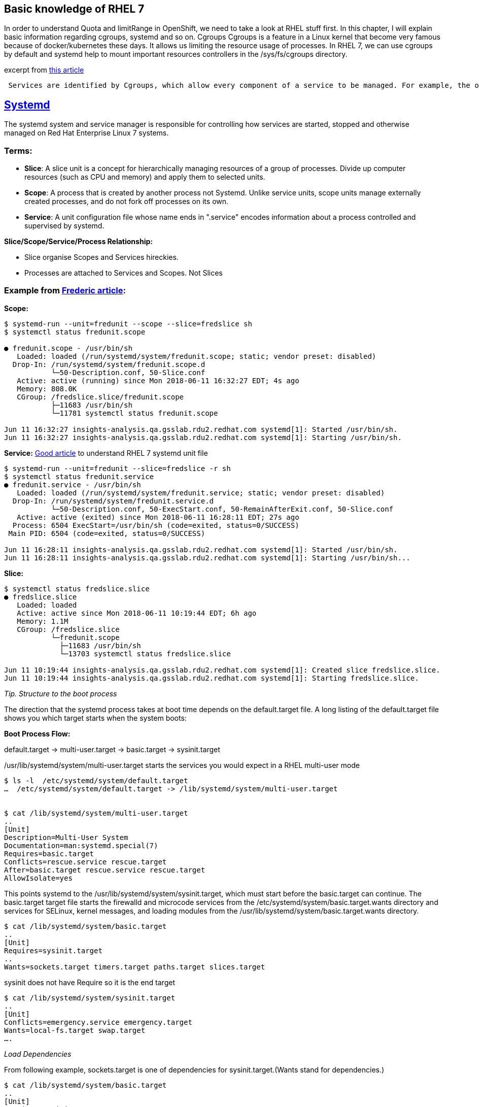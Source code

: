 Basic knowledge of RHEL 7 
-------------------------

In order to understand Quota and limitRange in OpenShift, we need to take a look at RHEL stuff first. In this chapter, I will explain basic information regarding cgroups, systemd and so on.
Cgroups
Cgroups is a feature in a Linux kernel that become very famous because of docker/kubernetes  these days. It allows us limiting the resource usage of processes. In RHEL 7, we can use cgroups by default and systemd help to mount important resources controllers in the /sys/fs/cgroups directory.

excerpt from link:https://access.redhat.com/articles/754933[this article]
```
 Services are identified by Cgroups, which allow every component of a service to be managed. For example, the older System V init scripts would start a service by launching a process which itself might start other child processes. When the service was killed, it was hoped that the parent process would do the right thing and kill its children. By using Cgroups, all components of a service have a tag that can be used to make sure that all of those components are properly started or stopped.
```

link:https://access.redhat.com/articles/754933[Systemd]
--------------------------------------------------------

The systemd system and service manager is responsible for controlling how services are started, stopped and otherwise managed on Red Hat Enterprise Linux 7 systems. 

Terms:
~~~~~
- **Slice**:  A slice unit is a concept for hierarchically managing resources of a group of processes. Divide up computer resources (such as CPU and memory) and apply them to selected units.
- **Scope**: A process that is created by another process not Systemd.  Unlike service units, scope units manage externally created processes, and  do not fork off processes on its own.
- **Service**: A unit configuration file whose name ends in ".service" encodes information about a process controlled and supervised by systemd.

*Slice/Scope/Service/Process Relationship:*

- Slice organise Scopes and Services hireckies.
- Processes are attached to Services and Scopes. Not Slices


Example from link:https://developers.redhat.com/blog/2015/09/21/controlling-resources-with-cgroups-for-performance-testing[Frederic article]:
~~~~~~~~~~~~~~~~~~~~~~~~~~~~~~~~~~~~~~~~~~~~~~~~~~~~~~~~~~~~~~~~~~~~~~~~~~~~~~~~~~~~~~~~~~~~~~~~~~~~~~~~~~~~~~~~~~~~~~~~~~~~~~~~~~~~~~~~~~~~~

*Scope:*
```
$ systemd-run --unit=fredunit --scope --slice=fredslice sh
$ systemctl status fredunit.scope

● fredunit.scope - /usr/bin/sh
   Loaded: loaded (/run/systemd/system/fredunit.scope; static; vendor preset: disabled)
  Drop-In: /run/systemd/system/fredunit.scope.d
           └─50-Description.conf, 50-Slice.conf
   Active: active (running) since Mon 2018-06-11 16:32:27 EDT; 4s ago
   Memory: 808.0K
   CGroup: /fredslice.slice/fredunit.scope
           ├─11683 /usr/bin/sh
           └─11781 systemctl status fredunit.scope

Jun 11 16:32:27 insights-analysis.qa.gsslab.rdu2.redhat.com systemd[1]: Started /usr/bin/sh.
Jun 11 16:32:27 insights-analysis.qa.gsslab.rdu2.redhat.com systemd[1]: Starting /usr/bin/sh.
```

*Service:*
https://www.redhat.com/en/blog/converting-traditional-sysv-init-scripts-red-hat-enterprise-linux-7-systemd-unit-files[Good article] to understand RHEL 7 systemd unit file

```
$ systemd-run --unit=fredunit --slice=fredslice -r sh
$ systemctl status fredunit.service
● fredunit.service - /usr/bin/sh
   Loaded: loaded (/run/systemd/system/fredunit.service; static; vendor preset: disabled)
  Drop-In: /run/systemd/system/fredunit.service.d
           └─50-Description.conf, 50-ExecStart.conf, 50-RemainAfterExit.conf, 50-Slice.conf
   Active: active (exited) since Mon 2018-06-11 16:28:11 EDT; 27s ago
  Process: 6504 ExecStart=/usr/bin/sh (code=exited, status=0/SUCCESS)
 Main PID: 6504 (code=exited, status=0/SUCCESS)

Jun 11 16:28:11 insights-analysis.qa.gsslab.rdu2.redhat.com systemd[1]: Started /usr/bin/sh.
Jun 11 16:28:11 insights-analysis.qa.gsslab.rdu2.redhat.com systemd[1]: Starting /usr/bin/sh...
```

**Slice:**
```
$ systemctl status fredslice.slice
● fredslice.slice
   Loaded: loaded
   Active: active since Mon 2018-06-11 10:19:44 EDT; 6h ago
   Memory: 1.1M
   CGroup: /fredslice.slice
           └─fredunit.scope
             ├─11683 /usr/bin/sh
             └─13703 systemctl status fredslice.slice

Jun 11 10:19:44 insights-analysis.qa.gsslab.rdu2.redhat.com systemd[1]: Created slice fredslice.slice.
Jun 11 10:19:44 insights-analysis.qa.gsslab.rdu2.redhat.com systemd[1]: Starting fredslice.slice.
```

__Tip. Structure to the boot process__

The direction that the systemd process takes at boot time depends on the default.target file. A long listing of the default.target file shows you which target starts when the system boots:

**Boot Process Flow:**

default.target → multi-user.target → basic.target →  sysinit.target 

/usr/lib/systemd/system/multi-user.target starts the services you would expect in a RHEL multi-user mode

```
$ ls -l  /etc/systemd/system/default.target
…  /etc/systemd/system/default.target -> /lib/systemd/system/multi-user.target


$ cat /lib/systemd/system/multi-user.target
..
[Unit]
Description=Multi-User System
Documentation=man:systemd.special(7)
Requires=basic.target
Conflicts=rescue.service rescue.target
After=basic.target rescue.service rescue.target
AllowIsolate=yes
```

This points systemd to the /usr/lib/systemd/system/sysinit.target, which must start before the basic.target can continue. The basic.target target file starts the firewalld and microcode services from the /etc/systemd/system/basic.target.wants directory and services for SELinux, kernel messages, and loading modules from the /usr/lib/systemd/system/basic.target.wants directory.

```
$ cat /lib/systemd/system/basic.target
..
[Unit]
Requires=sysinit.target
..
Wants=sockets.target timers.target paths.target slices.target
```
sysinit does not have Require so it is the end target
```
$ cat /lib/systemd/system/sysinit.target
..
[Unit]
Conflicts=emergency.service emergency.target
Wants=local-fs.target swap.target
….
```

__Load Dependencies__

From following example, sockets.target is one of dependencies for sysinit.target.(Wants stand for dependencies.)
```
$ cat /lib/systemd/system/basic.target
..
[Unit]
Requires=sysinit.target
..
Wants=sockets.target timers.target paths.target slices.target

$ cat /usr/lib/systemd/system/sockets.target
[Unit]
Description=Sockets
Documentation=man:systemd.special(7)
```

socket.target is end target so it does not have any more dependencies so it will load following units.
```
$ ls /usr/lib/systemd/system/sockets.target.wants/
dbus.socket  systemd-initctl.socket  systemd-journald.socket  systemd-shutdownd.socket  systemd-udevd-control.socket  systemd-udevd-kernel.socket
```

Resource management
~~~~~~~~~~~~~~~~~~~

The fact that each systemd unit is always associated with its own cgroup lets you control the amount of resources each service can use. For example, you can set a percent of CPU usage by service which can put a cap on the total amount of CPU that service can use -- in other words, spinning off more processes won't allow more resources to be consumed by the service. Prior to systemd, nice levels were often used to prevent processes from hogging precious CPU time. With systemd's use of cgroups, precise limits can be set on CPU and memory usage, as well as other resources.


A feature called slices lets you slice up many different types of system resources and assign them to users, services, virtual machines, and other units. Accounting is also done on these resources, which can allow you to charge customers for their resource usage.


*Systemd Commands*

-  To see what services and other units (service, mount, path, socket, and so on) are associated with a 
   particular target, type the following:
 
   systemctl list-dependencies multi-user.target

- To see dependencies of a service, use the list-dependencies option

  systemctl list-dependencies atomic-openshift-node.service 

- Use the following command to list specific types of units

  systemctl list-units --type service 
  systemctl list-units --type mount    

- To list all units installed on the system, along with their current states
 
  systemctl list-unit-files

- To view processes associated with a particular service (cgroup) - Once systemd-cgtop is running, you can press keys to sort by memory (m), CPU (c), task (t), path (p), or I/O load (i). 

  systemd-cgtop

- To output a recursive list of cgroup content

  systemd-cgls


Cgroups Limit
~~~~~~~~~~~~~
As I mentioned above, cgroup can divide resources for each process. This show how we set limit for cpu/memory and how to monitor assigned by cgroups.

- link:./scenario_1.adoc[Scenario 1 : Use cpuset hierachy creating folder /sys/fs/cgroup (scope mode)]
- link:./scenario_2.adoc[Scenario 2 : Use conf file to set cpu/memory amount for limit  (service mode)]
- link:./scenario_3.adoc[Scenario 3 : Limit Test]
- link:./scenario_4.adoc[Scenario 4 : Set up slices like Kubernetes do]


